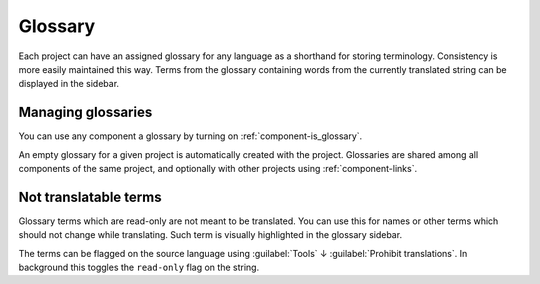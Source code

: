 .. _glossary:

Glossary
--------

Each project can have an assigned glossary for any language as a shorthand for storing
terminology. Consistency is more easily maintained this way.
Terms from the glossary containing words from the currently translated string can be
displayed in the sidebar.

Managing glossaries
+++++++++++++++++++

.. versionchanged:: 4.5

   Glossaries are now regular translation components and you can use all
   Weblate features on them - commenting, storing in a Git repository, or
   adding explanations.

You can use any component a glossary by turning on :ref:`component-is_glossary`.

An empty glossary for a given project is automatically created with the project.
Glossaries are shared among all components of the same project, and optionally
with other projects using :ref:`component-links`.

Not translatable terms
++++++++++++++++++++++

.. versionadded:: 4.5

Glossary terms which are read-only are not meant to be translated. You can use
this for names or other terms which should not change while translating. Such
term is visually highlighted in the glossary sidebar.

The terms can be flagged on the source language using :guilabel:`Tools` ↓
:guilabel:`Prohibit translations`. In background this toggles the ``read-only``
flag on the string.

.. seealso::

   :ref:`custom-checks`
